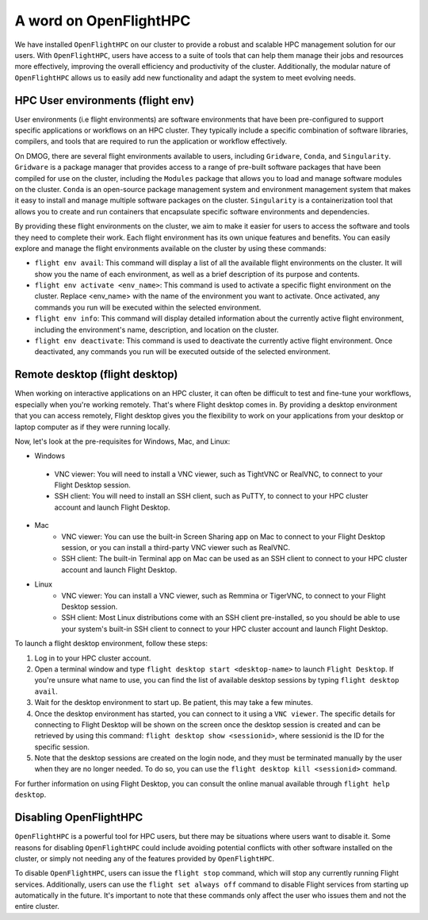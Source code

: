A word on OpenFlightHPC 
=======================

We have installed ``OpenFlightHPC`` on our cluster to provide a robust and scalable HPC management solution 
for our users. With ``OpenFlightHPC``, users have access to a suite of tools that can help them manage 
their jobs and resources more effectively, improving the overall efficiency and productivity of the 
cluster. Additionally, the modular nature of ``OpenFlightHPC`` allows us to easily add new functionality 
and adapt the system to meet evolving needs.

HPC User environments (flight env)
----------------------------------

User environments (i.e flight environments) are software environments that have been pre-configured 
to support specific applications or workflows on an HPC cluster. They typically include a specific 
combination of software libraries, compilers, and tools that are required to run the application or 
workflow effectively.

On DMOG, there are several flight environments available to users, including ``Gridware``, ``Conda``, and ``Singularity``. 
``Gridware`` is a package manager that provides access to a range of pre-built software packages that have 
been compiled for use on the cluster, including the ``Modules`` package that allows you to load and manage 
software modules on the cluster. ``Conda`` is an open-source package management system and environment management 
system that makes it easy to install and manage multiple software packages on the cluster. ``Singularity`` is 
a containerization tool that allows you to create and run containers that encapsulate specific software environments and dependencies.

By providing these flight environments on the cluster, we aim to make it easier for users to access the 
software and tools they need to complete their work. Each flight environment has its own unique features 
and benefits. You can easily explore and manage the flight environments available on the 
cluster by using these commands: 

* ``flight env avail``: This command will display a list of all the available flight environments on the cluster. It will show you the name of each environment, as well as a brief description of its purpose and contents.
* ``flight env activate <env_name>``: This command is used to activate a specific flight environment on the cluster. Replace <env_name> with the name of the environment you want to activate. Once activated, any commands you run will be executed within the selected environment.
*	``flight env info``: This command will display detailed information about the currently active flight environment, including the environment's name, description, and location on the cluster.
*	``flight env deactivate``: This command is used to deactivate the currently active flight environment. Once deactivated, any commands you run will be executed outside of the selected environment.

Remote desktop (flight desktop)
-------------------------------

When working on interactive applications on an HPC cluster, it can often be difficult to test and fine-tune 
your workflows, especially when you're working remotely. That's where Flight desktop comes in. By providing a 
desktop environment that you can access remotely, Flight desktop gives you the flexibility to work on your applications 
from your desktop or laptop computer as if they were running locally.

Now, let's look at the pre-requisites for Windows, Mac, and Linux:

*	Windows
   * VNC viewer: You will need to install a VNC viewer, such as TightVNC or RealVNC, to connect to your Flight Desktop session.
   * SSH client: You will need to install an SSH client, such as PuTTY, to connect to your HPC cluster account and launch Flight Desktop.
* Mac
   * VNC viewer: You can use the built-in Screen Sharing app on Mac to connect to your Flight Desktop session, or you can install a third-party VNC viewer such as RealVNC.
   * SSH client: The built-in Terminal app on Mac can be used as an SSH client to connect to your HPC cluster account and launch Flight Desktop.
* Linux
   * VNC viewer: You can install a VNC viewer, such as Remmina or TigerVNC, to connect to your Flight Desktop session.
   * SSH client: Most Linux distributions come with an SSH client pre-installed, so you should be able to use your system's built-in SSH client to connect to your HPC cluster account and launch Flight Desktop.

To launch a flight desktop environment, follow these steps:

#.	Log in to your HPC cluster account.
#.	Open a terminal window and type ``flight desktop start <desktop-name>`` to launch ``Flight Desktop``. If you're unsure what name to use, you can find the list of available desktop sessions by typing ``flight desktop avail``.
#.	Wait for the desktop environment to start up. Be patient, this may take a few minutes.
#.	Once the desktop environment has started, you can connect to it using a ``VNC viewer``. The specific details for connecting to Flight Desktop will be shown on the screen once the desktop session is created and can be retrieved by using this command: ``flight desktop show <sessionid>``, where sessionid is the ID for the specific session.
#.	Note that the desktop sessions are created on the login node, and they must be terminated manually by the user when they are no longer needed. To do so, you can use the ``flight desktop kill <sessionid>`` command. 

For further information on using Flight Desktop, you can consult the online manual available through ``flight help desktop``.

Disabling OpenFlightHPC
-----------------------

``OpenFlightHPC`` is a powerful tool for HPC users, but there may be situations where users want to disable it. 
Some reasons for disabling ``OpenFlightHPC`` could include avoiding potential conflicts with other software installed 
on the cluster, or simply not needing any of the features provided by ``OpenFlightHPC``.

To disable ``OpenFlightHPC``, users can issue the ``flight stop`` command, which will stop any currently running 
Flight services. Additionally, users can use the ``flight set always off`` command to disable Flight services 
from starting up automatically in the future. It's important to note that these commands only affect 
the user who issues them and not the entire cluster.
